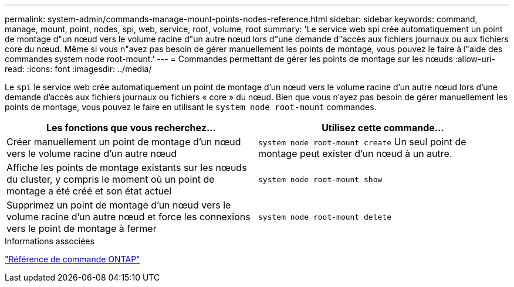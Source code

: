 ---
permalink: system-admin/commands-manage-mount-points-nodes-reference.html 
sidebar: sidebar 
keywords: command, manage, mount, point, nodes, spi, web, service, root, volume, root 
summary: 'Le service web spi crée automatiquement un point de montage d"un nœud vers le volume racine d"un autre nœud lors d"une demande d"accès aux fichiers journaux ou aux fichiers core du nœud. Même si vous n"avez pas besoin de gérer manuellement les points de montage, vous pouvez le faire à l"aide des commandes system node root-mount.' 
---
= Commandes permettant de gérer les points de montage sur les nœuds
:allow-uri-read: 
:icons: font
:imagesdir: ../media/


[role="lead"]
Le `spi` le service web crée automatiquement un point de montage d'un nœud vers le volume racine d'un autre nœud lors d'une demande d'accès aux fichiers journaux ou fichiers « core » du nœud. Bien que vous n'ayez pas besoin de gérer manuellement les points de montage, vous pouvez le faire en utilisant le `system node root-mount` commandes.

|===
| Les fonctions que vous recherchez... | Utilisez cette commande... 


 a| 
Créer manuellement un point de montage d'un nœud vers le volume racine d'un autre nœud
 a| 
`system node root-mount create` Un seul point de montage peut exister d'un nœud à un autre.



 a| 
Affiche les points de montage existants sur les nœuds du cluster, y compris le moment où un point de montage a été créé et son état actuel
 a| 
`system node root-mount show`



 a| 
Supprimez un point de montage d'un nœud vers le volume racine d'un autre nœud et force les connexions vers le point de montage à fermer
 a| 
`system node root-mount delete`

|===
.Informations associées
link:../concepts/manual-pages.html["Référence de commande ONTAP"]
